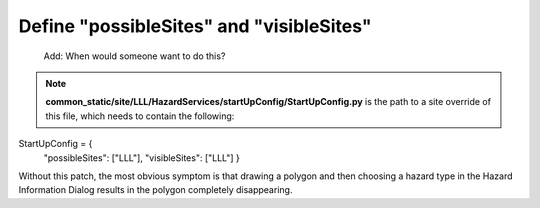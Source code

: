 Define "possibleSites" and "visibleSites" 
=========================================

 Add: When would someone want to do this?
 
.. note::
   **common_static/site/LLL/HazardServices/startUpConfig/StartUpConfig.py**
   is the path to a site override of this file, which needs to contain the following::

StartUpConfig = {
    "possibleSites": ["LLL"],
    "visibleSites": ["LLL"]
    }

Without this patch, the most obvious symptom is that drawing a polygon and then choosing a hazard type in the Hazard Information Dialog results in the polygon completely disappearing. 
